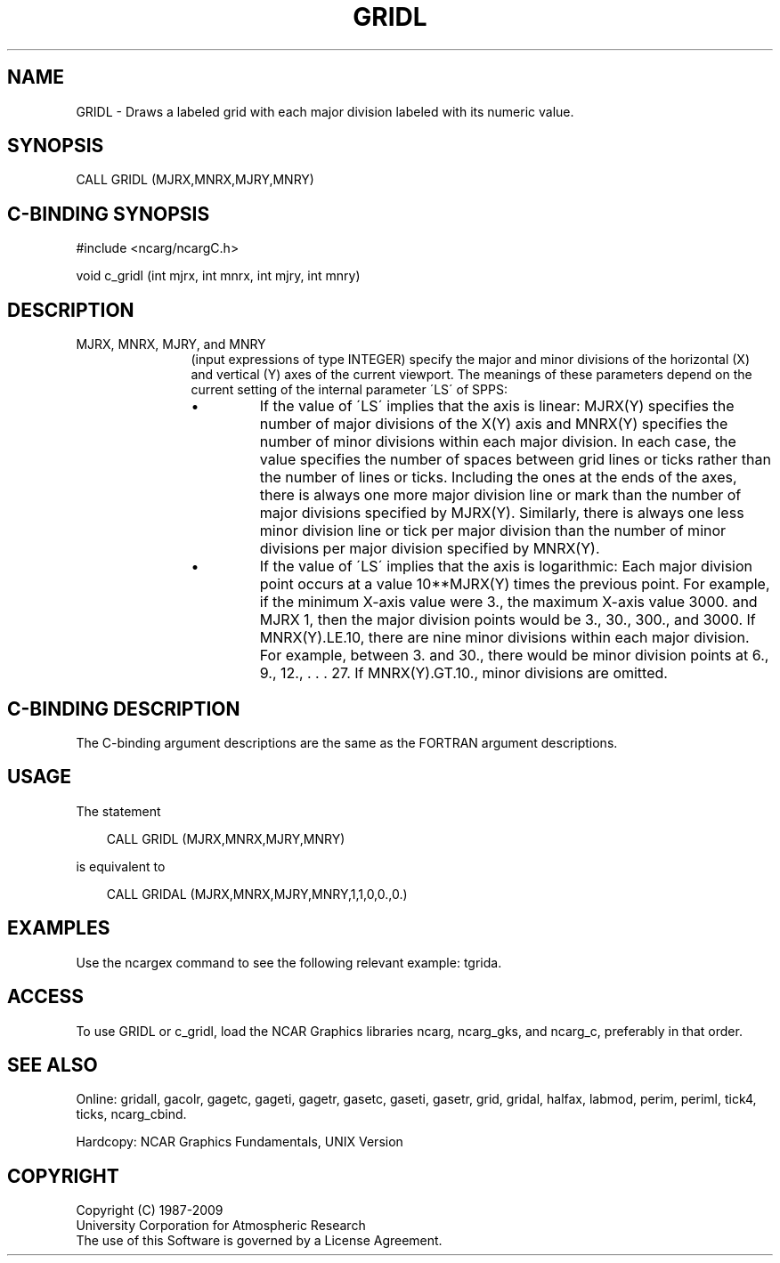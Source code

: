 .TH GRIDL 3NCARG "March 1993" UNIX "NCAR GRAPHICS"
.na
.nh
.SH NAME
GRIDL - Draws a labeled grid with each major division labeled
with its numeric value.
.SH SYNOPSIS
CALL GRIDL (MJRX,MNRX,MJRY,MNRY)
.SH C-BINDING SYNOPSIS
#include <ncarg/ncargC.h>
.sp
void c_gridl (int mjrx, int mnrx, int mjry, int mnry)
.SH DESCRIPTION 
.IP "MJRX, MNRX, MJRY, and MNRY" 12
(input expressions of type
INTEGER) specify the major and minor divisions of
the horizontal (X) and vertical (Y) axes
of the current viewport. The meanings of these parameters
depend on the current setting of the internal parameter
\'LS\' of SPPS:
.RS
.IP \(bu
If the value of \'LS\' implies that the axis is linear:
MJRX(Y) specifies the number of major divisions of the X(Y)
axis and MNRX(Y) specifies the number of minor divisions
within each major division. In each case, the value
specifies the number of spaces between grid lines or ticks
rather than the number of lines or ticks. Including the
ones at the ends of the axes, there is always one more
major division line or mark than the number of major
divisions specified by MJRX(Y). Similarly, there is always
one less minor division line or tick per major division
than the number of minor divisions per major division
specified by MNRX(Y).
.IP \(bu
If the value of \'LS\' implies that the axis is logarithmic:
Each major division point occurs at a value 10**MJRX(Y)
times the previous point. For example, if the minimum X-axis
value were 3., the maximum X-axis value 3000. and MJRX
1, then the major division points would be 3., 30., 300.,
and 3000. If MNRX(Y).LE.10, there are nine minor divisions
within each major division. For example, between 3. and
30., there would be minor division points at 6., 9., 12., .
\&. . 27. If MNRX(Y).GT.10., minor divisions are omitted.
.SH C-BINDING DESCRIPTION
The C-binding argument descriptions are the same as the FORTRAN 
argument descriptions.
.SH USAGE
The statement
.RS 3 
.sp
CALL GRIDL (MJRX,MNRX,MJRY,MNRY)
.sp
.RE
is equivalent to 
.RS 3
.sp
CALL GRIDAL (MJRX,MNRX,MJRY,MNRY,1,1,0,0.,0.)
.RE
.SH EXAMPLES
Use the ncargex command to see the following relevant
example: 
tgrida.
.SH ACCESS
To use GRIDL or c_gridl, load the NCAR Graphics libraries ncarg, ncarg_gks,
and ncarg_c, preferably in that order.  
.SH SEE ALSO
Online:
gridall,
gacolr,
gagetc,
gageti,
gagetr,
gasetc,
gaseti,
gasetr,
grid,
gridal,
halfax,
labmod,
perim,
periml,
tick4,
ticks,
ncarg_cbind.
.sp
Hardcopy:
NCAR Graphics Fundamentals, UNIX Version
.SH COPYRIGHT
Copyright (C) 1987-2009
.br
University Corporation for Atmospheric Research
.br
The use of this Software is governed by a License Agreement.
